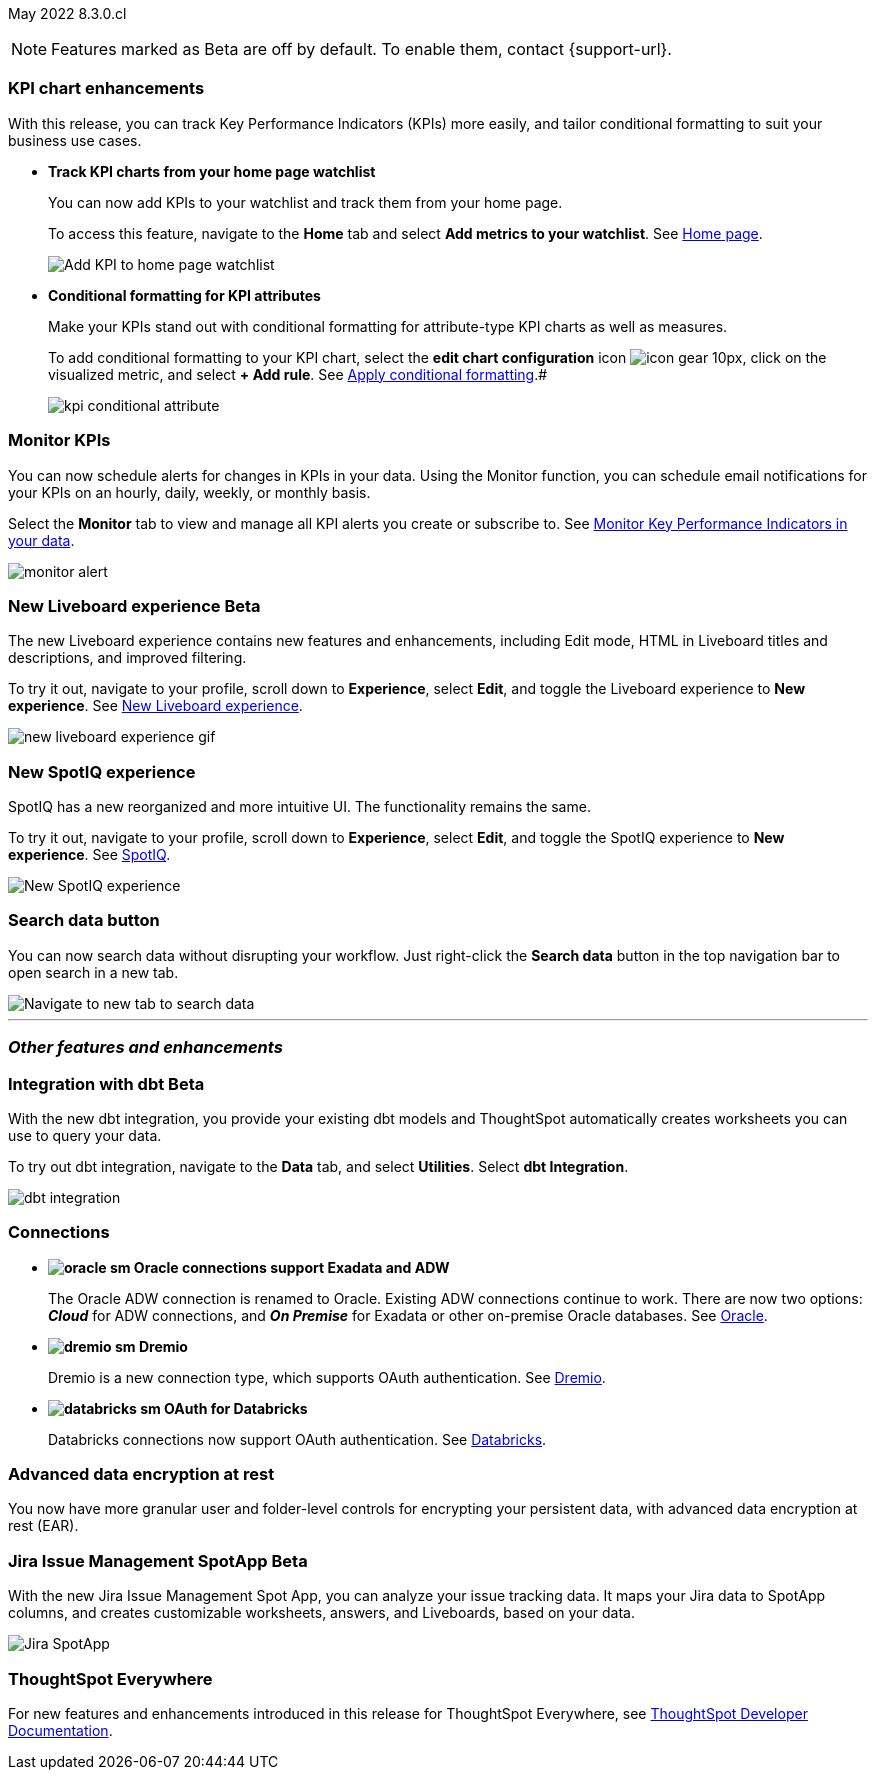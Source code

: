 ifndef::pendo-links[]
May 2022 [label label-dep]#8.3.0.cl#
endif::[]
ifdef::pendo-links[]
[month-year-whats-new]#May 2022#
[label label-dep-whats-new]#8.3.0.cl#
endif::[]

ifndef::free-trial-feature[]
NOTE: Features marked as [.badge.badge-update-note]#Beta# are off by default. To enable them, contact {support-url}.
endif::free-trial-feature[]

[#primary-8.3.0.cl]

[#8-3-0-cl-kpi]
[discrete]
=== KPI chart enhancements

With this release, you can track Key Performance Indicators (KPIs) more easily, and tailor conditional formatting to suit your business use cases.

[#8-3-0-cl-kpi-homepage]
* *Track KPI charts from your home page watchlist*
+
You can now add KPIs to your watchlist and track them from your home page.
+
To access this feature, navigate to the *Home* tab and select *Add metrics to your watchlist*.
ifndef::pendo-links[]
See xref:thoughtspot-one-homepage.adoc#quick-links[Home page].
endif::[]
ifdef::pendo-links[]
See xref:thoughtspot-one-homepage.adoc#quick-links[Home page,window=_blank].
endif::[]
+
image:kpi-watchlist.gif[Add KPI to home page watchlist]

[#8-3-0-cl-kpi-conditional-formatting]
* *Conditional formatting for KPI attributes*
+
Make your KPIs stand out with conditional formatting for attribute-type KPI charts as well as measures.
+
To add conditional formatting to your KPI chart, select the *edit chart configuration* icon image:icon-gear-10px.png[], click on the visualized metric, and select *+ Add rule*.
ifndef::pendo-links[]
See xref:chart-kpi.adoc#kpi-conditional[Apply conditional formatting].#
endif::[]
ifdef::pendo-links[]
See xref:chart-kpi.adoc#kpi-conditional[Apply conditional formatting,window=_blank].
endif::[]
+
image:kpi-conditional-attribute.gif[]

ifndef::free-trial-feature[]
[#8-3-0-cl-monitor]
[discrete]
=== Monitor KPIs

You can now schedule alerts for changes in KPIs in your data. Using the Monitor function, you can schedule email notifications for your KPIs on an hourly, daily, weekly, or monthly basis.

Select the *Monitor* tab to view and manage all KPI alerts you create or subscribe to. [.show-hide]#See xref:monitor.adoc[Monitor Key Performance Indicators in your data].#

image:monitor-alert.png[]

endif::[]

ifndef::free-trial-feature[]
[#8-3-0-cl-liveboard-v2]
ifndef::pendo-links[]
[discrete]
=== New Liveboard experience [.badge.badge-beta]#Beta#
endif::[]
ifdef::pendo-links[]
[discrete]
=== New Liveboard experience [.badge.badge-beta-whats-new]#Beta#
endif::[]

The new Liveboard experience contains new features and enhancements, including Edit mode, HTML in Liveboard titles and descriptions, and improved filtering.

To try it out, navigate to your profile, scroll down to *Experience*, select *Edit*, and toggle the Liveboard experience to *New experience*. [.show-hide]#See xref:liveboard-experience-new.adoc[New Liveboard experience].#

image::new-liveboard-experience-gif.gif[]
endif::free-trial-feature[]

ifdef::free-trial-feature[]
[#8-3-0-cl-previously-viewed]
[discrete]
=== Recently viewed Liveboard and answer suggestions

Go to your most-viewed Liveboards and answers more quickly, with recently viewed suggestions. When you search answers, ThoughtSpot now suggests Liveboards and answers you've recently viewed, as well as popular objects.

To search answers, select the *Search answers and Liveboards* search bar in the top navigation bar, or near the top of the screen on your home page.
ifndef::pendo-links[]
See xref:search-answers.adoc[Search answers].
endif::[]
ifdef::pendo-links[]
See xref:search-answers.adoc[Search answers,window=_blank].
endif::[]

image::search-suggestions.png[Recently viewed object suggestions]
endif::[]

[#8-3-0-cl-spotiq]
[discrete]
=== New SpotIQ experience

SpotIQ has a new reorganized and more intuitive UI. The functionality remains the same.

To try it out, navigate to your profile, scroll down to *Experience*, select *Edit*, and toggle the SpotIQ experience to *New experience*.
ifndef::pendo-links[]
See xref:spotiq.adoc[SpotIQ].
endif::[]
ifdef::pendo-links[]
See xref:spotiq.adoc[SpotIQ,window=_blank].
endif::[]

image::spotiq-v2-ui.png[New SpotIQ experience]

[#8-3-0-cl-search-data]
[discrete]
=== Search data button

You can now search data without disrupting your workflow. Just right-click the *Search data* button in the top navigation bar to open search in a new tab.

image::search-data-new-tab.gif[Navigate to new tab to search data]

'''
[#secondary-8.3.0.cl]
[discrete]
=== _Other features and enhancements_

ifndef::free-trial-feature[]
[#8-3-0-cl-dbt]
ifndef::pendo-links[]
[discrete]
=== Integration with dbt [.badge.badge-beta]#Beta#
endif::[]
ifdef::pendo-links[]
[discrete]
=== Integration with dbt [.badge.badge-beta-whats-new]#Beta#
endif::[]
With the new dbt integration, you provide your existing dbt models and ThoughtSpot automatically creates worksheets you can use to query your data.

To try out dbt integration, navigate to the *Data* tab, and select *Utilities*. Select *dbt Integration*.

image::dbt-integration.png[]
endif::free-trial-feature[]

[#8-3-0-cl-connections]
[discrete]
=== Connections

// summary sentence

[#8-3-0-cl-oracle]
* *image:oracle_sm.png[] Oracle connections support Exadata and ADW*
+
The Oracle ADW connection is renamed to Oracle. Existing ADW connections continue to work. There are now two options:
 *_Cloud_* for ADW connections, and *_On Premise_* for Exadata or other on-premise Oracle databases.
ifndef::pendo-links[]
See xref:connections-adw.adoc[Oracle].
endif::[]
ifdef::pendo-links[]
See xref:connections-adw.adoc[Oracle,window=_blank].
endif::[]
[#8-3-0-cl-dremio]
* *image:dremio_sm.png[] Dremio*
+
Dremio is a new connection type, which supports OAuth authentication.
ifndef::pendo-links[]
See xref:connections-dremio.adoc[Dremio].
endif::[]
ifdef::pendo-links[]
See xref:connections-dremio.adoc[Dremio,window=_blank].
endif::[]

[#8-3-0-cl-databricks-security]
* *image:databricks_sm.png[] OAuth for Databricks*
+
Databricks connections now support OAuth authentication.
ifndef::pendo-links[]
See xref:connections-databricks.adoc[Databricks].
endif::[]
ifdef::pendo-links[]
See xref:connections-databricks.adoc[Databricks,window=_blank].
endif::[]

ifndef::free-trial-feature[]
[#8-3-0-cl-encryption]
[discrete]
=== Advanced data encryption at rest

You now have more granular user and folder-level controls for encrypting your persistent data, with advanced data encryption at rest (EAR).
endif::[]

ifndef::free-trial-feature[]
[#8-3-0-cl-spotapps]
ifndef::pendo-links[]
[discrete]
=== Jira Issue Management SpotApp [.badge.badge-beta]#Beta#
endif::[]
ifdef::pendo-links[]
[discrete]
=== Jira Issue Management SpotApp [.badge.badge-beta-whats-new]#Beta#
endif::[]
With the new Jira Issue Management Spot App, you can analyze your issue tracking data. It maps your Jira data to SpotApp columns, and creates customizable worksheets, answers, and Liveboards, based on your data.

image::spotapps-jira.png[Jira SpotApp]
endif::[]

ifndef::free-trial-feature[]
[discrete]
=== ThoughtSpot Everywhere

For new features and enhancements introduced in this release for ThoughtSpot Everywhere, see https://developers.thoughtspot.com/docs/?pageid=whats-new[ThoughtSpot Developer Documentation^].
endif::[]

